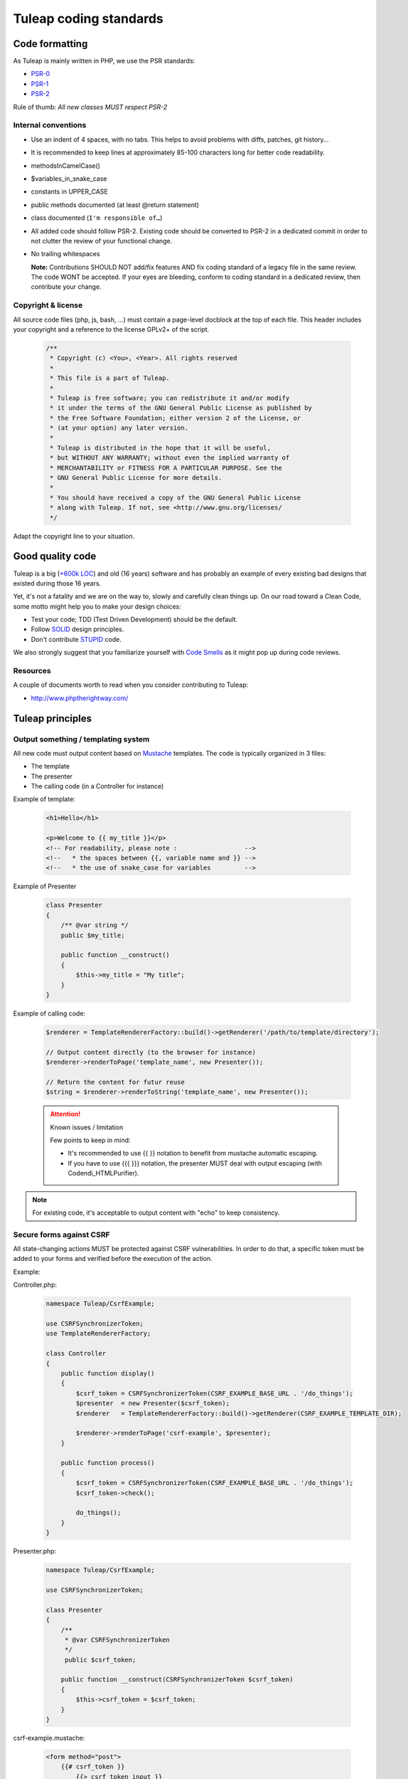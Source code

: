 Tuleap coding standards
=======================

Code formatting
---------------

As Tuleap is mainly written in PHP, we use the PSR standards:

* PSR-0_
* PSR-1_
* PSR-2_

Rule of thumb: *All new classes MUST respect PSR-2*

Internal conventions
~~~~~~~~~~~~~~~~~~~~

* Use an indent of 4 spaces, with no tabs. This helps to avoid problems with diffs, patches, git history…
* It is recommended to keep lines at approximately 85-100 characters long for better code readability.
* methodsInCamelCase()
* $variables_in_snake_case
* constants in UPPER_CASE
* public methods documented (at least @return statement)
* class documented (``I'm responsible of…``)
* All added code should follow PSR-2. Existing code should be converted to PSR-2 in a dedicated commit in
  order to not clutter the review of your functional change.
* No trailing whitespaces

  **Note:** Contributions SHOULD NOT add/fix features AND fix coding standard of a legacy file in the same review.
  The code WONT be accepted. If your eyes are bleeding, conform to coding standard in a dedicated review, then
  contribute your change.

Copyright & license
~~~~~~~~~~~~~~~~~~~

All source code files (php, js, bash, ...) must contain a page-level docblock at the top of each file.
This header includes your copyright and a reference to the license GPLv2+ of the script.

  .. code-block:: php

    /**
     * Copyright (c) <You>, <Year>. All rights reserved
     *
     * This file is a part of Tuleap.
     *
     * Tuleap is free software; you can redistribute it and/or modify
     * it under the terms of the GNU General Public License as published by
     * the Free Software Foundation; either version 2 of the License, or
     * (at your option) any later version.
     *
     * Tuleap is distributed in the hope that it will be useful,
     * but WITHOUT ANY WARRANTY; without even the implied warranty of
     * MERCHANTABILITY or FITNESS FOR A PARTICULAR PURPOSE. See the
     * GNU General Public License for more details.
     *
     * You should have received a copy of the GNU General Public License
     * along with Tuleap. If not, see <http://www.gnu.org/licenses/
     */

Adapt the copyright line to your situation.

Good quality code
-----------------

Tuleap is a big (`+600k LOC`_) and old (16 years) software and has probably an example of every existing bad designs that existed during those 16 years.

Yet, it's not a fatality and we are on the way to, slowly and carefully clean things up. On our road toward a Clean Code, some motto might help you to make your design choices:

- Test your code; TDD (Test Driven Development) should be the default.
- Follow SOLID_ design principles.
- Don't contribute STUPID_ code.

We also strongly suggest that you familiarize yourself with  `Code Smells`_ as it might pop up during code reviews.

Resources
~~~~~~~~~

A couple of documents worth to read when you consider contributing to Tuleap:

- http://www.phptherightway.com/

.. _+600k LOC: https://www.openhub.net/p/tuleap/analyses/latest/languages_summary
.. _SOLID: https://en.wikipedia.org/wiki/SOLID_%28object-oriented_design%29
.. _STUPID: https://nikic.github.io/2011/12/27/Dont-be-STUPID-GRASP-SOLID.html
.. _Code Smells: https://blog.codinghorror.com/code-smells/
.. _PSR-0: http://www.php-fig.org/psr/psr-0/
.. _PSR-1: http://www.php-fig.org/psr/psr-1/
.. _PSR-2: http://www.php-fig.org/psr/psr-2/

Tuleap principles
-----------------

Output something / templating system
~~~~~~~~~~~~~~~~~~~~~~~~~~~~~~~~~~~~

All new code must output content based on `Mustache <https://mustache.github.io/>`_ templates. The code is typically organized in 3 files:

- The template
- The presenter
- The calling code (in a Controller for instance)

Example of template:

  .. code-block:: html

    <h1>Hello</h1>

    <p>Welcome to {{ my_title }}</p>
    <!-- For readability, please note :                  -->
    <!--   * the spaces between {{, variable name and }} -->
    <!--   * the use of snake_case for variables         -->

Example of Presenter

  .. code-block:: php

    class Presenter
    {
        /** @var string */
        public $my_title;

        public function __construct()
        {
            $this->my_title = "My title";
        }
    }

Example of calling code:

  .. code-block:: php

    $renderer = TemplateRendererFactory::build()->getRenderer('/path/to/template/directory');

    // Output content directly (to the browser for instance)
    $renderer->renderToPage('template_name', new Presenter());

    // Return the content for futur reuse
    $string = $renderer->renderToString('template_name', new Presenter());


  .. attention:: Known issues / limitation

    Few points to keep in mind:

    - It's recommended to use {{  }} notation to benefit from mustache automatic escaping.
    - If you have to use {{{ }}} notation, the presenter MUST deal with output escaping (with Codendi_HTMLPurifier).

.. note::

    For existing code, it's acceptable to output content with "echo" to keep consistency.

Secure forms against CSRF
~~~~~~~~~~~~~~~~~~~~~~~~~

All state-changing actions MUST be protected against CSRF vulnerabilities.
In order to do that, a specific token must be added to your forms and verified
before the execution of the action.

Example:

Controller.php:

  .. code-block:: php

    namespace Tuleap/CsrfExample;

    use CSRFSynchronizerToken;
    use TemplateRendererFactory;

    class Controller
    {
        public function display()
        {
            $csrf_token = CSRFSynchronizerToken(CSRF_EXAMPLE_BASE_URL . '/do_things');
            $presenter  = new Presenter($csrf_token);
            $renderer   = TemplateRendererFactory::build()->getRenderer(CSRF_EXAMPLE_TEMPLATE_DIR);

            $renderer->renderToPage('csrf-example', $presenter);
        }

        public function process()
        {
            $csrf_token = CSRFSynchronizerToken(CSRF_EXAMPLE_BASE_URL . '/do_things');
            $csrf_token->check();

            do_things();
        }
    }

Presenter.php:

  .. code-block:: php

    namespace Tuleap/CsrfExample;

    use CSRFSynchronizerToken;

    class Presenter
    {
        /**
         * @var CSRFSynchronizerToken
         */
         public $csrf_token;

        public function __construct(CSRFSynchronizerToken $csrf_token)
        {
            $this->csrf_token = $csrf_token;
        }
    }

csrf-example.mustache:

  .. code-block:: html

    <form method="post">
        {{# csrf_token }}
            {{> csrf_token_input }}
        {{/ csrf_token }}
        <input type="submit">
    </form>


.. note::
    For existing code rendering HTML without using templates, it can be acceptable to use
    the fetchHTMLInput method of the CSRFSynchronizerToken class.


Secure DB against SQL injections
~~~~~~~~~~~~~~~~~~~~~~~~~~~~~~~~

All code related to database MUST deal with data types and do the proper escaping
of values before executing the query.

Example of DataAccessObject:

  .. code-block:: php

    namespace Tuleap/Git;

    use DataAccessObject;

    class RepositoryDao extends DataAccessObject
    {
        public function searchByName($project_id, $name)
        {
            // project_id is supposed to be an int
            $project_id = $this->da->escapeInt($project_id);

            // name is supposed to be a string
            $name = $this->da->quoteSmart($name);

            $sql = "SELECT *
                    FROM plugin_git_repositories
                    WHERE project_id = $project_id
                      AND name = $name";
            return $this->retrieve($sql);
        }
    }
